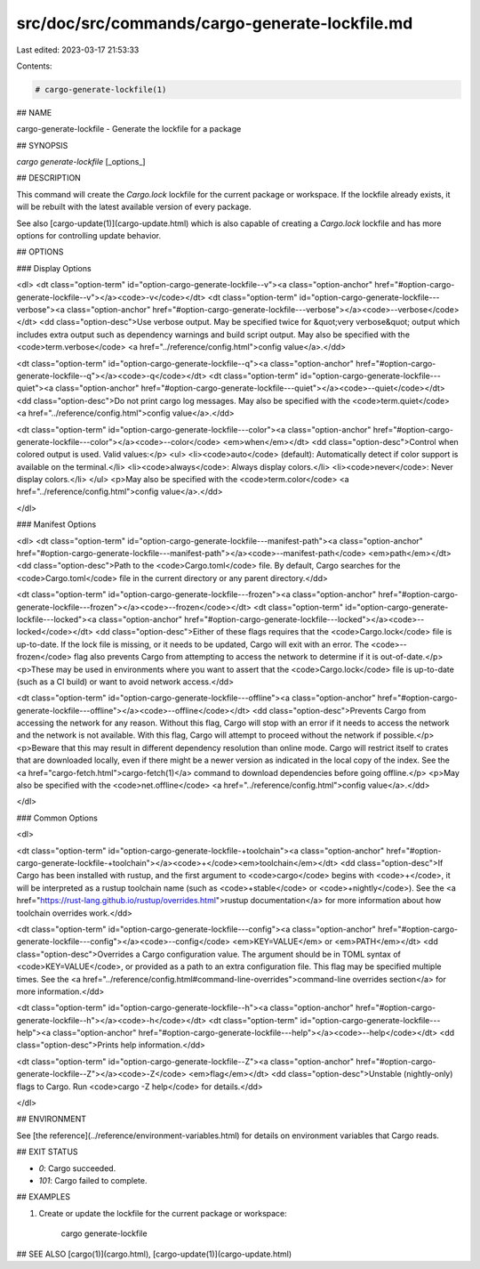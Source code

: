 src/doc/src/commands/cargo-generate-lockfile.md
===============================================

Last edited: 2023-03-17 21:53:33

Contents:

.. code-block:: md

    # cargo-generate-lockfile(1)

## NAME

cargo-generate-lockfile - Generate the lockfile for a package

## SYNOPSIS

`cargo generate-lockfile` [_options_]

## DESCRIPTION

This command will create the `Cargo.lock` lockfile for the current package or
workspace. If the lockfile already exists, it will be rebuilt with the latest
available version of every package.

See also [cargo-update(1)](cargo-update.html) which is also capable of creating a `Cargo.lock`
lockfile and has more options for controlling update behavior.

## OPTIONS

### Display Options

<dl>
<dt class="option-term" id="option-cargo-generate-lockfile--v"><a class="option-anchor" href="#option-cargo-generate-lockfile--v"></a><code>-v</code></dt>
<dt class="option-term" id="option-cargo-generate-lockfile---verbose"><a class="option-anchor" href="#option-cargo-generate-lockfile---verbose"></a><code>--verbose</code></dt>
<dd class="option-desc">Use verbose output. May be specified twice for &quot;very verbose&quot; output which
includes extra output such as dependency warnings and build script output.
May also be specified with the <code>term.verbose</code>
<a href="../reference/config.html">config value</a>.</dd>


<dt class="option-term" id="option-cargo-generate-lockfile--q"><a class="option-anchor" href="#option-cargo-generate-lockfile--q"></a><code>-q</code></dt>
<dt class="option-term" id="option-cargo-generate-lockfile---quiet"><a class="option-anchor" href="#option-cargo-generate-lockfile---quiet"></a><code>--quiet</code></dt>
<dd class="option-desc">Do not print cargo log messages.
May also be specified with the <code>term.quiet</code>
<a href="../reference/config.html">config value</a>.</dd>


<dt class="option-term" id="option-cargo-generate-lockfile---color"><a class="option-anchor" href="#option-cargo-generate-lockfile---color"></a><code>--color</code> <em>when</em></dt>
<dd class="option-desc">Control when colored output is used. Valid values:</p>
<ul>
<li><code>auto</code> (default): Automatically detect if color support is available on the
terminal.</li>
<li><code>always</code>: Always display colors.</li>
<li><code>never</code>: Never display colors.</li>
</ul>
<p>May also be specified with the <code>term.color</code>
<a href="../reference/config.html">config value</a>.</dd>


</dl>

### Manifest Options

<dl>
<dt class="option-term" id="option-cargo-generate-lockfile---manifest-path"><a class="option-anchor" href="#option-cargo-generate-lockfile---manifest-path"></a><code>--manifest-path</code> <em>path</em></dt>
<dd class="option-desc">Path to the <code>Cargo.toml</code> file. By default, Cargo searches for the
<code>Cargo.toml</code> file in the current directory or any parent directory.</dd>



<dt class="option-term" id="option-cargo-generate-lockfile---frozen"><a class="option-anchor" href="#option-cargo-generate-lockfile---frozen"></a><code>--frozen</code></dt>
<dt class="option-term" id="option-cargo-generate-lockfile---locked"><a class="option-anchor" href="#option-cargo-generate-lockfile---locked"></a><code>--locked</code></dt>
<dd class="option-desc">Either of these flags requires that the <code>Cargo.lock</code> file is
up-to-date. If the lock file is missing, or it needs to be updated, Cargo will
exit with an error. The <code>--frozen</code> flag also prevents Cargo from
attempting to access the network to determine if it is out-of-date.</p>
<p>These may be used in environments where you want to assert that the
<code>Cargo.lock</code> file is up-to-date (such as a CI build) or want to avoid network
access.</dd>


<dt class="option-term" id="option-cargo-generate-lockfile---offline"><a class="option-anchor" href="#option-cargo-generate-lockfile---offline"></a><code>--offline</code></dt>
<dd class="option-desc">Prevents Cargo from accessing the network for any reason. Without this
flag, Cargo will stop with an error if it needs to access the network and
the network is not available. With this flag, Cargo will attempt to
proceed without the network if possible.</p>
<p>Beware that this may result in different dependency resolution than online
mode. Cargo will restrict itself to crates that are downloaded locally, even
if there might be a newer version as indicated in the local copy of the index.
See the <a href="cargo-fetch.html">cargo-fetch(1)</a> command to download dependencies before going
offline.</p>
<p>May also be specified with the <code>net.offline</code> <a href="../reference/config.html">config value</a>.</dd>


</dl>

### Common Options

<dl>

<dt class="option-term" id="option-cargo-generate-lockfile-+toolchain"><a class="option-anchor" href="#option-cargo-generate-lockfile-+toolchain"></a><code>+</code><em>toolchain</em></dt>
<dd class="option-desc">If Cargo has been installed with rustup, and the first argument to <code>cargo</code>
begins with <code>+</code>, it will be interpreted as a rustup toolchain name (such
as <code>+stable</code> or <code>+nightly</code>).
See the <a href="https://rust-lang.github.io/rustup/overrides.html">rustup documentation</a>
for more information about how toolchain overrides work.</dd>


<dt class="option-term" id="option-cargo-generate-lockfile---config"><a class="option-anchor" href="#option-cargo-generate-lockfile---config"></a><code>--config</code> <em>KEY=VALUE</em> or <em>PATH</em></dt>
<dd class="option-desc">Overrides a Cargo configuration value. The argument should be in TOML syntax of <code>KEY=VALUE</code>,
or provided as a path to an extra configuration file. This flag may be specified multiple times.
See the <a href="../reference/config.html#command-line-overrides">command-line overrides section</a> for more information.</dd>


<dt class="option-term" id="option-cargo-generate-lockfile--h"><a class="option-anchor" href="#option-cargo-generate-lockfile--h"></a><code>-h</code></dt>
<dt class="option-term" id="option-cargo-generate-lockfile---help"><a class="option-anchor" href="#option-cargo-generate-lockfile---help"></a><code>--help</code></dt>
<dd class="option-desc">Prints help information.</dd>


<dt class="option-term" id="option-cargo-generate-lockfile--Z"><a class="option-anchor" href="#option-cargo-generate-lockfile--Z"></a><code>-Z</code> <em>flag</em></dt>
<dd class="option-desc">Unstable (nightly-only) flags to Cargo. Run <code>cargo -Z help</code> for details.</dd>


</dl>


## ENVIRONMENT

See [the reference](../reference/environment-variables.html) for
details on environment variables that Cargo reads.


## EXIT STATUS

* `0`: Cargo succeeded.
* `101`: Cargo failed to complete.


## EXAMPLES

1. Create or update the lockfile for the current package or workspace:

       cargo generate-lockfile

## SEE ALSO
[cargo(1)](cargo.html), [cargo-update(1)](cargo-update.html)


